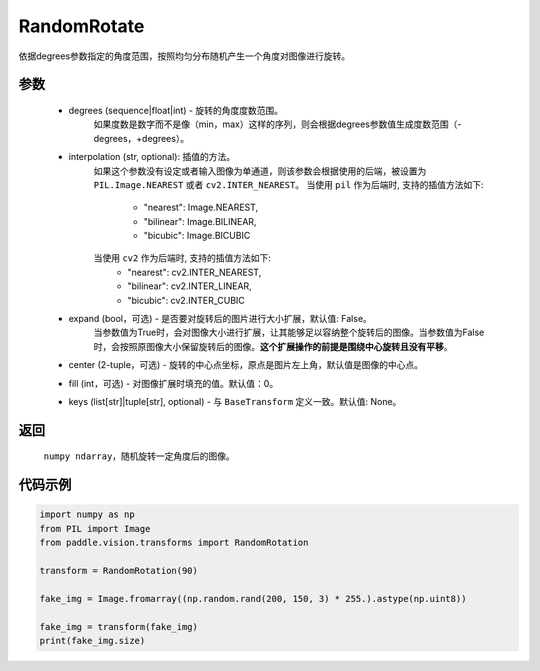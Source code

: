 .. _cn_api_vision_transforms_RandomRotation:

RandomRotate
-------------------------------

.. py:class:: paddle.vision.transforms.RandomRotation(degrees, interpolation='nearest', expand=False, center=None, fill=0, keys=None)

依据degrees参数指定的角度范围，按照均匀分布随机产生一个角度对图像进行旋转。

参数
:::::::::

    - degrees (sequence|float|int) - 旋转的角度度数范围。
        如果度数是数字而不是像（min，max）这样的序列，则会根据degrees参数值生成度数范围（-degrees，+degrees）。
    - interpolation (str, optional): 插值的方法。
        如果这个参数没有设定或者输入图像为单通道，则该参数会根据使用的后端，被设置为 ``PIL.Image.NEAREST`` 或者 ``cv2.INTER_NEAREST``。
        当使用 ``pil`` 作为后端时, 支持的插值方法如下:
            - "nearest": Image.NEAREST,
            - "bilinear": Image.BILINEAR,
            - "bicubic": Image.BICUBIC
        当使用 ``cv2`` 作为后端时, 支持的插值方法如下:
            - "nearest": cv2.INTER_NEAREST,
            - "bilinear": cv2.INTER_LINEAR,
            - "bicubic": cv2.INTER_CUBIC
    - expand (bool，可选) - 是否要对旋转后的图片进行大小扩展，默认值: False。
        当参数值为True时，会对图像大小进行扩展，让其能够足以容纳整个旋转后的图像。当参数值为False时，会按照原图像大小保留旋转后的图像。**这个扩展操作的前提是围绕中心旋转且没有平移**。
    - center (2-tuple，可选) - 旋转的中心点坐标，原点是图片左上角，默认值是图像的中心点。
    - fill (int，可选) - 对图像扩展时填充的值。默认值：0。
    - keys (list[str]|tuple[str], optional) - 与 ``BaseTransform`` 定义一致。默认值: None。
    
返回
:::::::::

    ``numpy ndarray``，随机旋转一定角度后的图像。

代码示例
:::::::::
    
.. code-block:: python
    
    import numpy as np
    from PIL import Image
    from paddle.vision.transforms import RandomRotation

    transform = RandomRotation(90)

    fake_img = Image.fromarray((np.random.rand(200, 150, 3) * 255.).astype(np.uint8))

    fake_img = transform(fake_img)
    print(fake_img.size)
    
